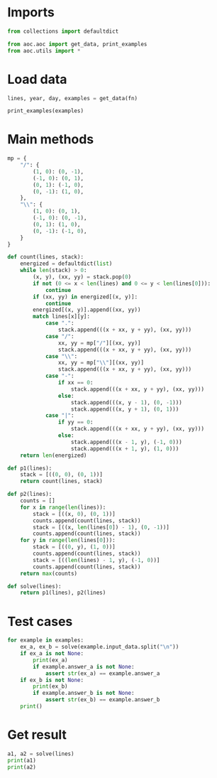 # -*- org-confirm-babel-evaluate: nil; -*-
#+STARTUP: showeverything

* Imports
#+begin_src jupyter-python :results none
  from collections import defaultdict

  from aoc.aoc import get_data, print_examples
  from aoc.utils import *
#+end_src
* Load data
#+begin_src jupyter-python :var fn=(buffer-file-name) :results none
  lines, year, day, examples = get_data(fn)
#+end_src

#+begin_src jupyter-python
  print_examples(examples)
#+end_src

#+RESULTS:
#+begin_example
  ------------------------------- Example data 1/1 -------------------------------
  .|...\....
  |.-.\.....
  .....|-...
  ........|.
  ..........
  .........\
  ..../.\\..
  .-.-/..|..
  .|....-|.\
  ..//.|....
  --------------------------------------------------------------------------------
  answer_a: 46
  answer_b: -
#+end_example

* Main methods
#+begin_src jupyter-python :results none
  mp = {
      "/": {
          (1, 0): (0, -1),
          (-1, 0): (0, 1),
          (0, 1): (-1, 0),
          (0, -1): (1, 0),
      },
      "\\": {
          (1, 0): (0, 1),
          (-1, 0): (0, -1),
          (0, 1): (1, 0),
          (0, -1): (-1, 0),
      }
  }

  def count(lines, stack):
      energized = defaultdict(list)
      while len(stack) > 0:
          (x, y), (xx, yy) = stack.pop(0)
          if not (0 <= x < len(lines) and 0 <= y < len(lines[0])):
              continue
          if (xx, yy) in energized[(x, y)]:
              continue
          energized[(x, y)].append((xx, yy))
          match lines[x][y]:
              case ".":
                  stack.append(((x + xx, y + yy), (xx, yy)))
              case "/":
                  xx, yy = mp["/"][(xx, yy)]
                  stack.append(((x + xx, y + yy), (xx, yy)))
              case "\\":
                  xx, yy = mp["\\"][(xx, yy)]
                  stack.append(((x + xx, y + yy), (xx, yy)))
              case "-":
                  if xx == 0:
                      stack.append(((x + xx, y + yy), (xx, yy)))
                  else:
                      stack.append(((x, y - 1), (0, -1)))
                      stack.append(((x, y + 1), (0, 1)))
              case "|":
                  if yy == 0:
                      stack.append(((x + xx, y + yy), (xx, yy)))
                  else:
                      stack.append(((x - 1, y), (-1, 0)))
                      stack.append(((x + 1, y), (1, 0)))
      return len(energized)

  def p1(lines):
      stack = [((0, 0), (0, 1))]
      return count(lines, stack)

  def p2(lines):
      counts = []
      for x in range(len(lines)):
          stack = [((x, 0), (0, 1))]
          counts.append(count(lines, stack))
          stack = [((x, len(lines[0]) - 1), (0, -1))]
          counts.append(count(lines, stack))
      for y in range(len(lines[0])):
          stack = [((0, y), (1, 0))]
          counts.append(count(lines, stack))
          stack = [((len(lines) - 1, y), (-1, 0))]
          counts.append(count(lines, stack))
      return max(counts)

  def solve(lines):
      return p1(lines), p2(lines)
#+end_src
* Test cases
#+begin_src jupyter-python
  for example in examples:
      ex_a, ex_b = solve(example.input_data.split("\n"))
      if ex_a is not None:
          print(ex_a)
          if example.answer_a is not None:
              assert str(ex_a) == example.answer_a
      if ex_b is not None:
          print(ex_b)
          if example.answer_b is not None:
              assert str(ex_b) == example.answer_b
      print()
#+end_src

#+RESULTS:
: 46
: 51
:

* Get result
#+begin_src jupyter-python
  a1, a2 = solve(lines)
  print(a1)
  print(a2)
#+end_src

#+RESULTS:
: 7482
: 7896
